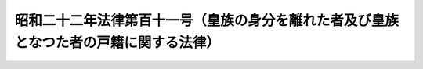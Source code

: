 .. _S22HO111:

======================================================================================
昭和二十二年法律第百十一号（皇族の身分を離れた者及び皇族となつた者の戸籍に関する法律）
======================================================================================

.. raw:: html
    
    
    <b>昭和二十二年法律第百十一号（皇族の身分を離れた者及び皇族となつた者の戸籍に関する法律）<br>
    （昭和二十二年九月二十六日法律第百十一号）</b><br><br><div align="right">最終改正：昭和二四年五月一九日法律第七三号</div><br><p>
    </p><div class="item"><b><a name="1000000000000000000000000000000000000000000000000100000000000000000000000000000">第一条</a>
    </b>
    <a name="1000000000000000000000000000000000000000000000000100000000001000000000000000000"></a>
    　<a href="/cgi-bin/idxrefer.cgi?H_FILE=%8f%ba%93%f1%93%f1%96%40%8e%4f&amp;REF_NAME=%8d%63%8e%ba%93%54%94%cd%91%e6%8f%5c%88%ea%8f%f0&amp;ANCHOR_F=1000000000000000000000000000000000000000000000001100000000000000000000000000000&amp;ANCHOR_T=1000000000000000000000000000000000000000000000001100000000000000000000000000000#1000000000000000000000000000000000000000000000001100000000000000000000000000000" target="inyo">皇室典範第十一条</a>
    の規定により皇族の身分を離れた者については、新戸籍を編製する。
    </div>
    <div class="item"><b><a name="1000000000000000000000000000000000000000000000000100000000002000000000000000000">○２</a>
    </b>
    　<a href="/cgi-bin/idxrefer.cgi?H_FILE=%8f%ba%93%f1%93%f1%96%40%8e%4f&amp;REF_NAME=%8d%63%8e%ba%93%54%94%cd%91%e6%8f%5c%8e%4f%8f%f0&amp;ANCHOR_F=1000000000000000000000000000000000000000000000001300000000000000000000000000000&amp;ANCHOR_T=1000000000000000000000000000000000000000000000001300000000000000000000000000000#1000000000000000000000000000000000000000000000001300000000000000000000000000000" target="inyo">皇室典範第十三条</a>
    の規定により前項の者と同時に皇族の身分を離れた者は、同項の者の戸籍に入る。
    </div>
    <div class="item"><b><a name="1000000000000000000000000000000000000000000000000100000000003000000000000000000">○３</a>
    </b>
    　<a href="/cgi-bin/idxrefer.cgi?H_FILE=%8f%ba%93%f1%93%f1%96%40%8e%4f&amp;REF_NAME=%8d%63%8e%ba%93%54%94%cd%91%e6%8f%5c%8e%4f%8f%f0&amp;ANCHOR_F=1000000000000000000000000000000000000000000000001300000000000000000000000000000&amp;ANCHOR_T=1000000000000000000000000000000000000000000000001300000000000000000000000000000#1000000000000000000000000000000000000000000000001300000000000000000000000000000" target="inyo">皇室典範第十三条</a>
    の規定により<a href="/cgi-bin/idxrefer.cgi?H_FILE=%8f%ba%93%f1%93%f1%96%40%8e%4f&amp;REF_NAME=%91%e6%88%ea%8d%80&amp;ANCHOR_F=1000000000000000000000000000000000000000000000001300000000001000000000000000000&amp;ANCHOR_T=1000000000000000000000000000000000000000000000001300000000001000000000000000000#1000000000000000000000000000000000000000000000001300000000001000000000000000000" target="inyo">第一項</a>
    の者と同時に皇族の身分を離れた者に、<a href="/cgi-bin/idxrefer.cgi?H_FILE=%8f%ba%93%f1%93%f1%96%40%8e%4f&amp;REF_NAME=%93%af%8f%f0&amp;ANCHOR_F=1000000000000000000000000000000000000000000000001300000000000000000000000000000&amp;ANCHOR_T=1000000000000000000000000000000000000000000000001300000000000000000000000000000#1000000000000000000000000000000000000000000000001300000000000000000000000000000" target="inyo">同条</a>
    の規定により同時に皇族の身分を離れた配偶者又は子があるときは、前項の規定にかかわらず、その夫婦（配偶者がない者についてはその者）について新戸籍を編製し、その子は、その戸籍に入る。
    </div>
    
    <p>
    </p><div class="item"><b><a name="1000000000000000000000000000000000000000000000000200000000000000000000000000000">第二条</a>
    </b>
    <a name="1000000000000000000000000000000000000000000000000200000000001000000000000000000"></a>
    　<a href="/cgi-bin/idxrefer.cgi?H_FILE=%8f%ba%93%f1%93%f1%96%40%8e%4f&amp;REF_NAME=%8d%63%8e%ba%93%54%94%cd%91%e6%8f%5c%8e%6c%8f%f0%91%e6%88%ea%8d%80&amp;ANCHOR_F=1000000000000000000000000000000000000000000000001400000000001000000000000000000&amp;ANCHOR_T=1000000000000000000000000000000000000000000000001400000000001000000000000000000#1000000000000000000000000000000000000000000000001400000000001000000000000000000" target="inyo">皇室典範第十四条第一項</a>
    乃至<a href="/cgi-bin/idxrefer.cgi?H_FILE=%8f%ba%93%f1%93%f1%96%40%8e%4f&amp;REF_NAME=%91%e6%8e%4f%8d%80&amp;ANCHOR_F=1000000000000000000000000000000000000000000000001400000000003000000000000000000&amp;ANCHOR_T=1000000000000000000000000000000000000000000000001400000000003000000000000000000#1000000000000000000000000000000000000000000000001400000000003000000000000000000" target="inyo">第三項</a>
    の規定により皇族の身分を離れた者は、婚姻前の戸籍に入る。
    </div>
    <div class="item"><b><a name="1000000000000000000000000000000000000000000000000200000000002000000000000000000">○２</a>
    </b>
    　<a href="/cgi-bin/idxrefer.cgi?H_FILE=%8f%ba%93%f1%93%f1%96%40%8e%4f&amp;REF_NAME=%8d%63%8e%ba%93%54%94%cd%91%e6%8f%5c%8e%6c%8f%f0%91%e6%8e%6c%8d%80&amp;ANCHOR_F=1000000000000000000000000000000000000000000000001400000000004000000000000000000&amp;ANCHOR_T=1000000000000000000000000000000000000000000000001400000000004000000000000000000#1000000000000000000000000000000000000000000000001400000000004000000000000000000" target="inyo">皇室典範第十四条第四項</a>
    の規定により皇族の身分を離れた者は、その父母につき前条第一項又は第三項の規定により編製した戸籍に入る。
    </div>
    <div class="item"><b><a name="1000000000000000000000000000000000000000000000000200000000003000000000000000000">○３</a>
    </b>
    　前二項の場合において入るべき戸籍がすでに除かれているとき、又はその者が新戸籍編製の申出をしたときは、新戸籍を編製する。
    </div>
    
    <p>
    </p><div class="item"><b><a name="1000000000000000000000000000000000000000000000000300000000000000000000000000000">第三条</a>
    </b>
    <a name="1000000000000000000000000000000000000000000000000300000000001000000000000000000"></a>
    　<a href="/cgi-bin/idxrefer.cgi?H_FILE=%8f%ba%93%f1%93%f1%96%40%8e%4f&amp;REF_NAME=%8d%63%8e%ba%93%54%94%cd%91%e6%8f%5c%93%f1%8f%f0&amp;ANCHOR_F=1000000000000000000000000000000000000000000000001200000000000000000000000000000&amp;ANCHOR_T=1000000000000000000000000000000000000000000000001200000000000000000000000000000#1000000000000000000000000000000000000000000000001200000000000000000000000000000" target="inyo">皇室典範第十二条</a>
    の規定により皇族の身分を離れた者が離婚するときは、その者につき新戸籍を編製する。但し、その者の父母につき第一条第一項又は第三項の規定により編製した戸籍があるときは、その戸籍に入る。
    </div>
    <div class="item"><b><a name="1000000000000000000000000000000000000000000000000300000000002000000000000000000">○２</a>
    </b>
    　前条第三項の規定は、前項但書の場合に準用する。
    </div>
    
    <p>
    </p><div class="item"><b><a name="1000000000000000000000000000000000000000000000000400000000000000000000000000000">第四条</a>
    </b>
    <a name="1000000000000000000000000000000000000000000000000400000000001000000000000000000"></a>
    　皇族以外の女子が皇后となり、又は皇族男子と婚姻したときは、その戸籍から除かれる。
    </div>
    
    <p>
    </p><div class="item"><b><a name="1000000000000000000000000000000000000000000000000500000000000000000000000000000">第五条</a>
    </b>
    <a name="1000000000000000000000000000000000000000000000000500000000001000000000000000000"></a>
    　第一条第一項、第三項又は第二条第三項の規定により新戸籍を編製される者は、十日以内に、届書に皇族の身分を離れた原因及び年月日を記載して、その旨を届け出なければならない。この場合には、皇族の身分を離れた原因を証する書面を届書に添附しなければならない。
    </div>
    
    <p>
    </p><div class="item"><b><a name="1000000000000000000000000000000000000000000000000600000000000000000000000000000">第六条</a>
    </b>
    <a name="1000000000000000000000000000000000000000000000000600000000001000000000000000000"></a>
    　第二条第一項又は第二項の規定により戸籍に入る者は、十日以内に、届書に入籍の原因及び年月日を記載して、その旨を届け出なければならない。この場合には、入籍の原因を証する書面を届書に添附しなければならない。
    </div>
    
    <p>
    </p><div class="item"><b><a name="1000000000000000000000000000000000000000000000000700000000000000000000000000000">第七条</a>
    </b>
    <a name="1000000000000000000000000000000000000000000000000700000000001000000000000000000"></a>
    　第四条の規定により戸籍から除かれる者の四親等内の親族は、十日以内に、届書に除籍の原因及び年月日を記載して、その旨を届け出なければならない。この場合には、除籍の原因を証する書面を届書に添附しなければならない。
    </div>
    
    
    <br><a name="5000000000000000000000000000000000000000000000000000000000000000000000000000000"></a>
    　　　<a name="5000000001000000000000000000000000000000000000000000000000000000000000000000000"><b>附　則</b></a>
    <br><p>
    　この法律は、公布の日から、これを施行する。
    
    
    <br>　　　<a name="5000000002000000000000000000000000000000000000000000000000000000000000000000000"><b>附　則　（昭和二四年五月一九日法律第七三号）</b></a>
    <br></p><p>
    　この法律は、公布の日から施行する。
    
    
    <br><br></p>